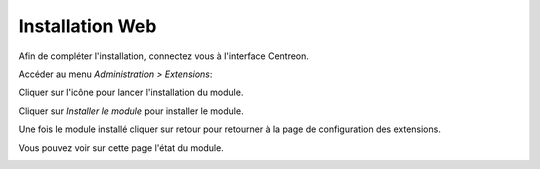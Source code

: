 .. _install_by_web_interface:

================
Installation Web
================

Afin de compléter l'installation, connectez vous à l'interface Centreon.

Accéder au menu *Administration > Extensions*:

Cliquer sur l'icône |installicon| pour lancer l'installation du module.

.. |installicon| image:: ../_static/installation/centreon-module-install-icon.gif

Cliquer sur *Installer le module* pour installer le module.

.. image:: ../_static/installation/web_install_page.png
    :align: center

Une fois le module installé cliquer sur retour pour retourner à la page de configuration des extensions.

.. image:: ../_static/installation/web_install_success.png
    :align: center

Vous pouvez voir sur cette page l'état du module.

.. image:: ../_static/installation/web_install_summary.png
    :align: center


